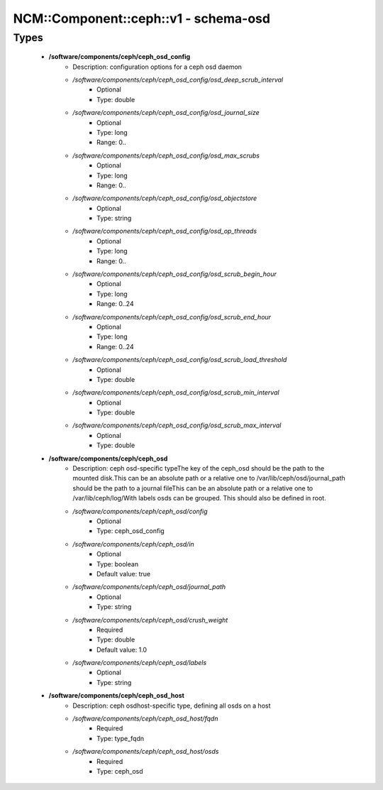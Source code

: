 ########################################
NCM\::Component\::ceph\::v1 - schema-osd
########################################

Types
-----

 - **/software/components/ceph/ceph_osd_config**
    - Description: configuration options for a ceph osd daemon
    - */software/components/ceph/ceph_osd_config/osd_deep_scrub_interval*
        - Optional
        - Type: double
    - */software/components/ceph/ceph_osd_config/osd_journal_size*
        - Optional
        - Type: long
        - Range: 0..
    - */software/components/ceph/ceph_osd_config/osd_max_scrubs*
        - Optional
        - Type: long
        - Range: 0..
    - */software/components/ceph/ceph_osd_config/osd_objectstore*
        - Optional
        - Type: string
    - */software/components/ceph/ceph_osd_config/osd_op_threads*
        - Optional
        - Type: long
        - Range: 0..
    - */software/components/ceph/ceph_osd_config/osd_scrub_begin_hour*
        - Optional
        - Type: long
        - Range: 0..24
    - */software/components/ceph/ceph_osd_config/osd_scrub_end_hour*
        - Optional
        - Type: long
        - Range: 0..24
    - */software/components/ceph/ceph_osd_config/osd_scrub_load_threshold*
        - Optional
        - Type: double
    - */software/components/ceph/ceph_osd_config/osd_scrub_min_interval*
        - Optional
        - Type: double
    - */software/components/ceph/ceph_osd_config/osd_scrub_max_interval*
        - Optional
        - Type: double
 - **/software/components/ceph/ceph_osd**
    - Description: ceph osd-specific typeThe key of the ceph_osd should be the path to the mounted disk.This can be an absolute path or a relative one to /var/lib/ceph/osd/journal_path should be the path to a journal fileThis can be an absolute path or a relative one to /var/lib/ceph/log/With labels osds can be grouped. This should also be defined in root.
    - */software/components/ceph/ceph_osd/config*
        - Optional
        - Type: ceph_osd_config
    - */software/components/ceph/ceph_osd/in*
        - Optional
        - Type: boolean
        - Default value: true
    - */software/components/ceph/ceph_osd/journal_path*
        - Optional
        - Type: string
    - */software/components/ceph/ceph_osd/crush_weight*
        - Required
        - Type: double
        - Default value: 1.0
    - */software/components/ceph/ceph_osd/labels*
        - Optional
        - Type: string
 - **/software/components/ceph/ceph_osd_host**
    - Description: ceph osdhost-specific type, defining all osds on a host
    - */software/components/ceph/ceph_osd_host/fqdn*
        - Required
        - Type: type_fqdn
    - */software/components/ceph/ceph_osd_host/osds*
        - Required
        - Type: ceph_osd
